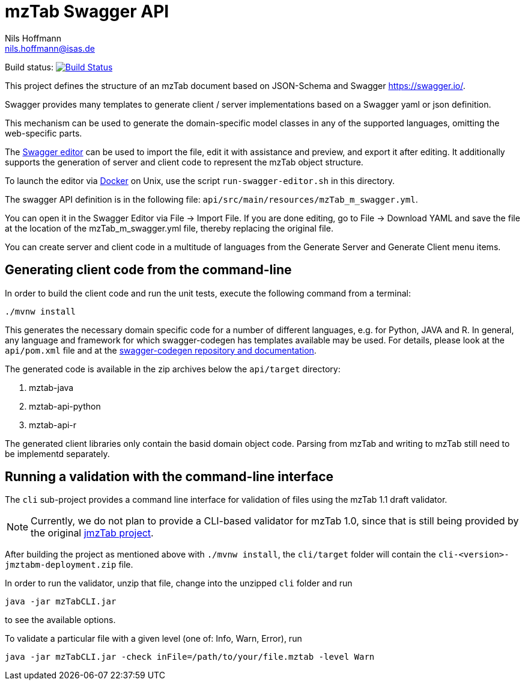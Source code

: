 = mzTab Swagger API
Nils Hoffmann <nils.hoffmann@isas.de>

Build status: image:https://travis-ci.org/nilshoffmann/jmzTab-m.svg?branch=master["Build Status", link="https://travis-ci.org/nilshoffmann/jmzTab-m"]

This project defines the structure of an mzTab document based on JSON-Schema
and Swagger https://swagger.io/.

Swagger provides many templates to generate client / server implementations
based on a Swagger yaml or json definition.

This mechanism can be used to generate the domain-specific model classes in
any of the supported languages, omitting the web-specific parts.

The https://editor.swagger.io/[Swagger editor] can be used to import the file,
edit it with assistance and preview, and export it after editing. It additionally 
supports the generation of server and client code to represent the mzTab object structure.

To launch the editor via https://www.docker.com/[Docker] on Unix, use the script
`run-swagger-editor.sh` in this directory.

The swagger API definition is in the following file: `api/src/main/resources/mzTab_m_swagger.yml`.

You can open it in the Swagger Editor via File -> Import File. If you are done editing, go to File -> Download YAML and save the file at the location of the mzTab_m_swagger.yml file, thereby replacing the original file.

You can create server and client code in a multitude of languages from the Generate Server and Generate Client menu items.

== Generating client code from the command-line

In order to build the client code and run the unit tests, execute the following command from a terminal:

	./mvnw install

This generates the necessary domain specific code for a number of different languages, e.g. for Python, JAVA and R.
In general, any language and framework for which swagger-codegen has templates available may be used. For details, please 
look at the `api/pom.xml` file and at the https://github.com/swagger-api/swagger-codegen[swagger-codegen repository and documentation].

The generated code is available in the zip archives below the `api/target` directory:

. mztab-java
. mztab-api-python
. mztab-api-r

The generated client libraries only contain the basid domain object code. Parsing from mzTab and writing to mzTab still need to be 
implementd separately. 

== Running a validation with the command-line interface
The `cli` sub-project provides a command line interface for validation of files using the mzTab 1.1 draft validator. 

NOTE: Currently, we do not plan to provide a CLI-based validator for mzTab 1.0, since that is still being provided by the original https://github.com/PRIDE-Utilities/jmzTab[jmzTab project].

After building the project as mentioned above with `./mvnw install`, the `cli/target` folder will contain the `cli-<version>-jmztabm-deployment.zip` file.

In order to run the validator, unzip that file, change into the unzipped `cli` folder and run

  java -jar mzTabCLI.jar

to see the available options.

To validate a particular file with a given level (one of: Info, Warn, Error), run

  java -jar mzTabCLI.jar -check inFile=/path/to/your/file.mztab -level Warn


